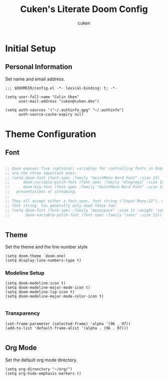 #+title: Cuken's Literate Doom Config
#+author: cuken

* Initial Setup

** Personal Information

Set name and email address.

#+begin_src elisp
;;; $DOOMDIR/config.el -*- lexical-binding: t; -*-

(setq user-full-name "Colin Uken"
      user-mail-address "cuken@cuken.dev")

(setq auth-sources '("~/.authinfo.gpg" "~/.authinfo")
      auth-source-cache-expiry nil)
#+end_src


* Theme Configuration

** Font

#+begin_src emacs-lisp

;; Doom exposes five (optional) variables for controlling fonts in Doom. Here
;; are the three important ones:
;; (setq doom-font (font-spec :family "GeistMono Nerd Font" :size 15)
;;      doom-variable-pitch-font (font-spec :family "Alegreya" :size 18)
;;      doom-big-font (font-spec :family "GeistMono Nerd Font" :size 22))
;;   presentations or streaming.
;;
;; They all accept either a font-spec, font string ("Input Mono-12"), or xlfd
;; font string. You generally only need these two:
;; (setq doom-font (font-spec :family "monospace" :size 12 :weight 'semi-light)
;;       doom-variable-pitch-font (font-spec :family "sans" :size 13))


#+end_src

** Theme

Set the theme and the line number style

#+begin_src elisp
(setq doom-theme `doom-one)
(setq display-line-numbers-type t)
#+end_src

*** Modeline Setup

#+begin_src elisp
(setq doom-modeline-icon t)
(setq doom-modeline-major-mode-icon t)
(setq doom-modeline-lsp-icon t)
(setq doom-modeline-major-mode-color-icon t)

#+end_src


*** Transparency

#+begin_src elisp
(set-frame-parameter (selected-frame) 'alpha '(96 . 97))
(add-to-list 'default-frame-alist '(alpha . (96 . 97)))

#+end_src


** Org Mode

Set the default org mode directory.

#+begin_src elisp
(setq org-direectory "~/org/")
(setq org-hide-emphasis-markers t)
#+end_src


